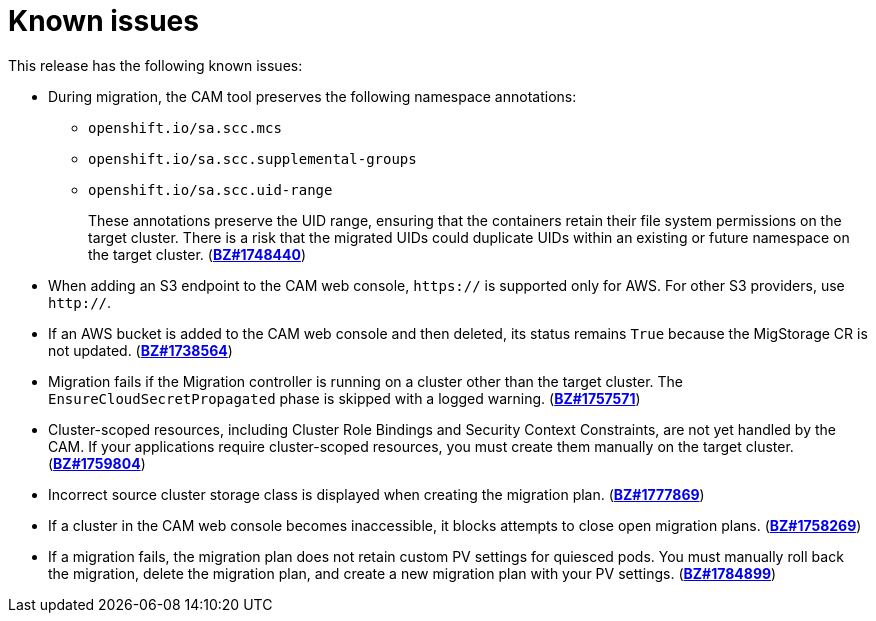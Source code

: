 // Module included in the following assemblies:
//
// migration/migrating-3-4/troubleshooting.adoc
// migration/migrating-4_1-4/troubleshooting.adoc
// migration/migrating-4_2-4/troubleshooting.adoc
[id='migration-known-issues_{context}']
= Known issues

This release has the following known issues:

* During migration, the CAM tool preserves the following namespace annotations:

** `openshift.io/sa.scc.mcs`
** `openshift.io/sa.scc.supplemental-groups`
** `openshift.io/sa.scc.uid-range`
+
These annotations preserve the UID range, ensuring that the containers retain their file system permissions on the target cluster. There is a risk that the migrated UIDs could duplicate UIDs within an existing or future namespace on the target cluster. (link:https://bugzilla.redhat.com/show_bug.cgi?id=1748440[*BZ#1748440*])

* When adding an S3 endpoint to the CAM web console, `https://` is supported only for AWS. For other S3 providers, use `http://`.
* If an AWS bucket is added to the CAM web console and then deleted, its status remains `True` because the MigStorage CR is not updated. (link:https://bugzilla.redhat.com/show_bug.cgi?id=1738564[*BZ#1738564*])
* Migration fails if the Migration controller is running on a cluster other than the target cluster. The `EnsureCloudSecretPropagated` phase is skipped with a logged warning. (link:https://bugzilla.redhat.com/show_bug.cgi?id=1757571[*BZ#1757571*])
* Cluster-scoped resources, including Cluster Role Bindings and Security Context Constraints, are not yet handled by the CAM. If your applications require cluster-scoped resources, you must create them manually on the target cluster. (link:https://bugzilla.redhat.com/show_bug.cgi?id=1759804[*BZ#1759804*])
* Incorrect source cluster storage class is displayed when creating the migration plan. (link:https://bugzilla.redhat.com/show_bug.cgi?id=1777869[*BZ#1777869*])
* If a cluster in the CAM web console becomes inaccessible, it blocks attempts to close open migration plans. (link:https://bugzilla.redhat.com/show_bug.cgi?id=1758269[*BZ#1758269*])
* If a migration fails, the migration plan does not retain custom PV settings for quiesced pods. You must manually roll back the migration, delete the migration plan, and create a new migration plan with your PV settings. (link:https://bugzilla.redhat.com/show_bug.cgi?id=1784899[*BZ#1784899*])
